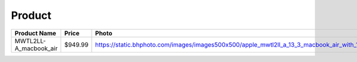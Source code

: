 Product
--------
===================== ======= ============================================================================================================ ========================== === 
Product Name          Price   Photo                                                                                                        Timestamp                  TTL 
===================== ======= ============================================================================================================ ========================== === 
MWTL2LL-A_macbook_air $949.99 https://static.bhphoto.com/images/images500x500/apple_mwtl2ll_a_13_3_macbook_air_with_1584552907_1553858.jpg 2020-05-15 10:46:48.134729 24  
===================== ======= ============================================================================================================ ========================== === 
